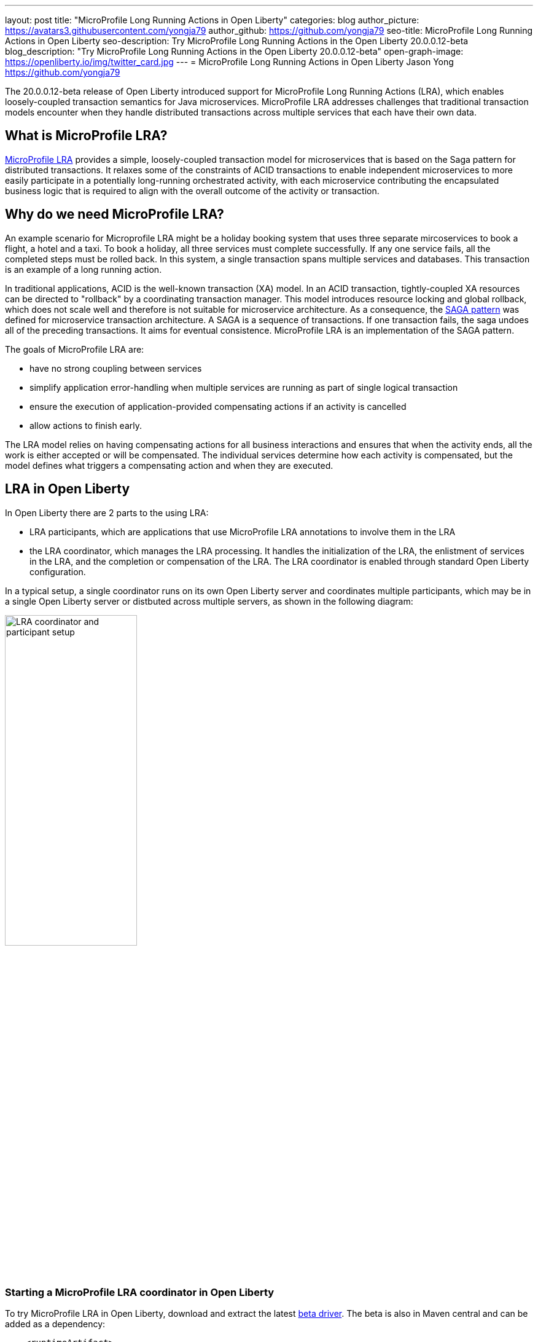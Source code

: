 ---
layout: post
title: "MicroProfile Long Running Actions in Open Liberty"
categories: blog
author_picture: https://avatars3.githubusercontent.com/yongja79
author_github: https://github.com/yongja79
seo-title: MicroProfile Long Running Actions in Open Liberty
seo-description: Try MicroProfile Long Running Actions in the Open Liberty 20.0.0.12-beta
blog_description: "Try MicroProfile Long Running Actions in the Open Liberty 20.0.0.12-beta"
open-graph-image: https://openliberty.io/img/twitter_card.jpg
---
= MicroProfile Long Running Actions in Open Liberty
Jason Yong <https://github.com/yongja79>

The 20.0.0.12-beta release of Open Liberty introduced support for MicroProfile Long Running Actions (LRA), which enables loosely-coupled transaction semantics for Java microservices. MicroProfile LRA addresses challenges that traditional transaction models encounter when they handle distributed transactions across multiple services that each have their own data.  


== What is MicroProfile LRA?

link:https://download.eclipse.org/microprofile/microprofile-lra-1.0-M1/microprofile-lra-spec.html[MicroProfile LRA] provides a simple, loosely-coupled transaction model for microservices that is based on the Saga pattern for distributed transactions. It relaxes some of the constraints of ACID transactions to enable independent microservices to more easily participate in a potentially long-running orchestrated activity, with each microservice contributing the encapsulated business logic that is required to align with the overall outcome of the activity or transaction. 


== Why do we need MicroProfile LRA? 

An example scenario for Microprofile LRA might be a holiday booking system that uses three separate mircoservices to book a flight, a hotel and a taxi. To book a holiday, all three services must complete successfully. If any one service fails, all the completed steps must be rolled back. In this system, a single transaction spans multiple services and databases. This transaction is an example of a long running action.

In traditional applications, ACID is the well-known transaction (XA) model. In an ACID transaction, tightly-coupled XA resources can be directed to "rollback" by a coordinating transaction manager. This model introduces resource locking and global rollback, which does not scale well and therefore is not suitable for microservice architecture. As a consequence, the link:https://developer.ibm.com/depmodels/microservices/articles/use-saga-to-solve-distributed-transaction-management-problems-in-a-microservices-architecture#saga[SAGA pattern] was defined for microservice transaction architecture. A SAGA is a sequence of transactions. If one transaction fails, the saga undoes all of the preceding transactions. It aims for eventual consistence. MicroProfile LRA is an implementation of the SAGA pattern.

The goals of MicroProfile LRA are: 

* have no strong coupling between services
* simplify application error-handling when multiple services are running as part of single logical transaction
* ensure the execution of application-provided compensating actions if an activity is cancelled
* allow actions to finish early.

The LRA model relies on having compensating actions for all business interactions and ensures that when the activity ends, all the work is either accepted or will be compensated. The individual services determine how each activity is compensated, but the model defines what triggers a compensating action and when they are executed.

== LRA in Open Liberty

In Open Liberty there are 2 parts to the using LRA:

* LRA participants, which are applications that use MicroProfile LRA annotations to involve them in the LRA
* the LRA coordinator, which manages the LRA processing. It handles the initialization of the LRA, the enlistment of services in the LRA, and the completion or compensation of the LRA. The LRA coordinator is enabled through standard Open Liberty configuration.

In a typical setup, a single coordinator runs on its own Open Liberty server and coordinates multiple participants, which may be in a single Open Liberty server or distbuted across multiple servers, as shown in the following diagram:

image::/img/blog/lra_typical_setup.png[LRA coordinator and participant setup,width=50%,align="center"]

=== Starting a MicroProfile LRA coordinator in Open Liberty
To try MicroProfile LRA in Open Liberty, download and extract the latest link:https://openliberty.io/downloads/#runtime_betas[beta driver].
The beta is also in Maven central and can be added as a dependency:

[source, xml]
----
    <runtimeArtifact>
        <groupId>io.openliberty.beta</groupId>
        <artifactId>openliberty-runtime</artifactId>
        <version>20.0.0.12-beta</version>
        <type>zip</type>
    </runtimeArtifact>
----

Create a new Open Liberty server to act as the coordinator by running the following command:

[source, bash]
----
bin/server create LRACoordinator
----

In order to start a coordinator in Open Liberty, you must first enable the `mpLRACoordinator-1.0` feature, as well as the `cdi-2.0` and `jaxrs-2.1` features, upon which it is dependant. The following `server.xml` file example shows the configuration for the coordinator:

[source,xml]
----
<?xml version="1.0" encoding="UTF-8"?>
<server description="new server">

    <!-- Enable features -->
    <featureManager>
        <feature>cdi-2.0</feature>
        <feature>jaxrs-2.1</feature>
        <feature>mpLRACoordinator-1.0</feature>
    </featureManager>
   
<!-- To access this server from a remote client, add a host attribute to the following element, e.g. host="*" -->
    <httpEndpoint id="defaultHttpEndpoint"
                httpPort="9080"
                httpsPort="9443" />

    <!-- Automatically expand WAR files and EAR files -->
    <applicationManager autoExpand="true"/>
    <!-- Default SSL configuration enables trust for default certificates from the Java runtime -->
    <ssl id="defaultSSLConfig" trustDefaultCerts="true" />
</server>
----
This configuration creates a coordinator with an end point of `http://localhost:9080/lrac`, based on the httpPort in `server.xml` file configuration.

Run the following command to start the Open Liberty server:
[source,bash]
----
bin/server start LRACoordinator
----
When you start the Open Liberty server look for the following messages in the server `messages.log` file:

[source,log]
----
[AUDIT   ] CWWKT0016I: Web application available (default_host): http://localhost:9080/lrac/
[AUDIT   ] CWWKZ0001I: Application mpLRACoordinator started in 8.045 seconds.
----
The server is now ready to coordinate LRA.

=== Creating a participant service

An LRA is started by the Open Liberty LRA coordinator when a participant service is annotated to require one. The coordinator creates a unique id for the LRA and makes it available to every participant in the LRA, so that any participant can later register a compensating action for that specific LRA. All participant interactions with the LRA are configured by annotations on methods in the participant service code.

The most basic type of LRA consists of a single participant, which requires the following three annotated methods:

* A join/create LRA method that uses the `@LRA` annotation and handles any required business logic
* A complete method that uses the `@Complete` annotation, to be called once the LRA completes successfully and handles any required business logic
* A compensate method that uses the `@Compensate` annotation, to be called if the LRA fails for any reason and includes any logic that is required to revert any changes that were made by the join/create method.


Let's have a look at a simple example of an LRA-enabled service that has some basic logic to determine whether it succeeds or fails. For the full source code for this example, see the link:https://github.com/yongja79/lra-blog-example[Open Liberty Microprofile Long Running Action example GitHub repo].

The following example shows at a single service called `BookFlight`, which has a simple `POST` method that starts the LRA:

[source, java]
----
    @LRA(value = LRA.Type.REQUIRED, end=false)
    @POST
    @Consumes(MediaType.TEXT_PLAIN)
    @Path("/book")
    public Response bookFlight(@HeaderParam(LRA_HTTP_CONTEXT_HEADER) String lraId, String destination) {
        String message = "Starting Flight booking to " + destination + " LRA with id: " + lraId + "\n";
        System.out.println(message);
        if (destination.equals("London") || destination.equals("Paris")) {
            System.out.println("Flight booked");
            return Response.ok().build();
        }
        else {
            System.out.println("Flight booking failed");
            return Response.serverError().build();
        }
    }
----

This example uses the `@LRA` annotation to register the method with the coordinator. The `LRA.Type` value denotes whether the method needs to be part of an LRA to run. The most commonly used `LRA.Type` values are:

* `REQUIRES_NEW`: A new LRA is always started when this method is called. Regardless of whether this method is called outside an LRA context or within a running LRA, it starts a new LRA.
* `REQUIRED`: An LRA context is required when this method is called. If it is called within a running LRA, it joins that LRA. If it is called outside an LRA, it starts a new one.
* `MANDATORY`: An LRA context is required when this method is called but it cannot create a new LRA. If this method is called within an LRA, it joins that LRA. If it is called outside an LRA, the method fails.

For more information on other `LRA.Type` values, see the link:https://download.eclipse.org/microprofile/microprofile-lra-1.0-M1/microprofile-lra-spec.html[MicroProfile LRA Specification].

Because the method from the previous exmple uses the the `LRA.Type.REQUIRED` value, if it is called as part of an LRA it joins that LRA, otherwise it starts a new LRA. The method knows which existing LRA to join by the `LRAid` value that is passed to it by the `LRA_HTTP_CONTEXT_HEADER` header. If the method is called outside of an LRA and must create a new one, the coordinator gives it a new `LRAid` value. The simple business logic determines the success purely on the destination variable that is passed to the method.

The completion method for the `BookFight` service looks like the following example:

[source, java]
----
    @Complete
    @Path("/complete")
    @PUT
    public Response completeFlight(@HeaderParam(LRA_HTTP_CONTEXT_HEADER) String lraId, String userData) {
        String message = "Flight Booking completed with LRA with id: " + lraId + "\n";
        System.out.println(message);
        return Response.ok(ParticipantStatus.Completed).build();
    }
----
This `@Complete` annotation is used to register this method to be called if the LRA completes successfully. Note that the `Path` annotation does not have to use the `/complete` value and can be whatever you want.


Finally, the compensate method looks like the following example:

[source, java]
----
    @Compensate
    @Path("/compensate")
    @PUT
    public Response compensateFlight(@HeaderParam(LRA_HTTP_CONTEXT_HEADER) String lraId, String userData) {
        String message = "Flight Booking compensated with LRA with id: " + lraId + "\n";
        System.out.println(message);
        return Response.ok(ParticipantStatus.Compensated.name()).build();
    }
----
The compensate method is similar to the complete method, except it uses the `@Compensate` annotation. This method is called if any service in the LRA fails. It includes any business logic that is necessary to roll back changes that the `@LRA` method made and return the service to its original state. It is up to the service developer to know how to roll the service back. The LRA implementation plays no part in the rollback except to ensure that the logic is run if the LRA fails.

While these three annotations form the basics of an LRA, there are several more annotations avaialble:

* `@Forget`- A method with this annotation is called if the complete or compensate methods fail and you want to release any resources that were allocated to the LRA.
* `@Leave` - A method with this annotation is called if the class is no longer interested in the LRA.
* `@Status` - When a method with this annotation is invoked, it returns the status of the LRA.
* `@AfterLRA` - A method with this annotation is called when an LRA is in its final state.

For more information about these annotaions, see the link:https://download.eclipse.org/microprofile/microprofile-lra-1.0-M1/microprofile-lra-spec.html[MicroProfile LRA Specification].

=== Running a participant service in Open Liberty
To try this example out, you must create a new server and enable the participant `mpLRA-1.0` feature, as well as the `cdi-2.0` and `jaxrs-2.1` features, upon which it is dependant.

To create a new server, run the following command:

[source, bash]
----
bin/server create LRAParticipant
----

Then replace or modify the `server.xml` for this new server with the following code:

[source,xml]
----
<?xml version="1.0" encoding="UTF-8"?>
<server description="new server">

    <!-- Enable features -->
    <featureManager>
        <feature>cdi-2.0</feature>
        <feature>jaxrs-2.1</feature>
        <feature>mpLRA-1.0</feature>
    </featureManager>

    <!-- To access this server from a remote client add a host attribute to the following element, e.g. host="*" -->
    <httpEndpoint id="defaultHttpEndpoint"
                httpPort="9081"
                httpsPort="9444" />

    <!-- Automatically expand WAR files and EAR files -->
    <applicationManager autoExpand="true"/>
    <webApplication location="BookHoliday.war" contextRoot="/holiday" />

<lra port="9080" host=localhost path="lrac" />
    
<!-- Default SSL configuration enables trust for default certificates from the Java runtime -->
    <ssl id="defaultSSLConfig" trustDefaultCerts="true" />
</server>
----
Ensure that the LRA participant port and host match those of the LRA coordinator Open Liberty server. Then deploy the `BookFlight.war` file to the apps directory of your participant server and start the server:

[source,bash]
----
bin/server start LRAParticipant
----

After a few moments, look for the following in the LRAParicipant server `messages.log` file:

[source,log]
----
CWWKT0016I: Web application available (default_host): http://localhost:9081/flight/
----
We now have an LRA participant that is orchestrated by the LRA coordinator.

image::/img/blog/lra_single_participant.png[Single particiapant example,width=35%,align="center"]

To see a successful LRA, make the following call
[source,bash]
----
curl -X POST -d London --header "Content-Type:text/plain" http://localhost:9081/flight/flight/book
----

Look for the following messages in the logs:
[source,log]
----
Starting Flight booking to London LRA with id: http://localhost:9080/lrac/lra-coordinator/0_ffffc0a80002_d936_5fbf8f16_73
Flight booked
Flight Booking completed with LRA with id: http://localhost:9080/lrac/lra-coordinator/0_ffffc0a80002_d936_5fbf8f16_73 
----

This shows that the method was successfully called and an LRA started with an `LRAid` value of `http://localhost:9080/lrac/lra-coordinator/0_ffffc0a80002_d936_5fbf8f16_73`. 
The business logic successfully ran and the complete method was called when the success response returned.

To see a failing case, run the following command:

----
curl -X POST -d Dublin --header "Content-Type:text/plain" http://localhost:9081/flight/lra/flight/book
----

Look for the following messages in the logs:
[source,log]
----
Starting Flight booking to Dublin LRA with id: http://localhost:9080/lrac/lra-coordinator/0_ffffc0a80002_d936_5fbf8f16_15e
Flight booking failed
Flight Booking compensated with LRA with id: http://localhost:9080/lrac/lra-coordinator/0_ffffc0a80002_d936_5fbf8f16_15e
----
These messages show the successful start of the LRA but since the business logic failed and the method returned an error response, the compensate method is automatically called and run.

=== Configuring an LRA with multiple participants
While an LRA is useful for a single service, it is more common to have multiple services in an LRA. In the following examples, the `BookHoliday` service, calls the `BookFlight` service and another new service called `BookHotel.`


The following example shows the `BookHoliday` LRA method:

[source,java]
----
    @LRA(value = LRA.Type.REQUIRES_NEW)
    @POST
    @Consumes(MediaType.TEXT_PLAIN)
    @Path("/book")
    public Response bookHoliday(@HeaderParam(LRA_HTTP_CONTEXT_HEADER) String lraId, String destination ) {
        String message = "Starting Holiday booking to: " + destination + " LRA with id: " + lraId + "\n";
        System.out.println(message);

        Response flightResponse = flightTarget.request().post(Entity.entity(destination, MediaType.TEXT_PLAIN));
        String flightEntity = flightResponse.readEntity(String.class);

        Response hotelResponse = hotelTarget.request().post(Entity.entity(destination, MediaType.TEXT_PLAIN));
        String hotelEntity = hotelResponse.readEntity(String.class);

        return Response.ok().build();
    }
----
In this this service, we set the `LRA.Type` value to `REQUIRES_NEW` because this service initiates the LRA and always starts a new LRA when called. 

The  following example shows the `BookHotel` method:

[source,java]
----
    @LRA(value = LRA.Type.MANDATORY, end=false)
    @POST
    @Consumes(MediaType.TEXT_PLAIN)
    @Path("/book")
    public Response bookHotel(@HeaderParam(LRA_HTTP_CONTEXT_HEADER) String lraId, String destination) {
        String message = "Starting Hotel booking to " + destination + " LRA with id: " + lraId + "\n";
        System.out.println(message);
        if (destination.equals("London")) {
            System.out.println("Hotel booked");
            return Response.ok().build();
        }
        else {
            System.out.println("Hotel booking failed");
            return Response.serverError().build();
        }
    }
----
The `LRA.Type` value for the `BookHotel` service is set to MANDATORY, which means that it has to be called as part of an LRA and fails automatically if it is called outside of one. So while the `BookFlight` service start its own LRA if called outside of one, the `BookHotel` service returns an error if it is called outside of an LRA.

The best practice is usually for each service to be deployed on a separate Open Liberty server. However, for convenience in this example case, deploy the `BookHoliday.war` and `BookHotel.war` to the `LRAParticipant` server and add the following lines to the `server.xml` file:
[source,xml]
----
    <webApplication location="BookHoliday.war" contextRoot="/holiday" />
    <webApplication location="BookHotel.war" contextRoot="/hotel" />
----
This configuration gives us three microservices that participate in a single LRA, which is orchestrated by the coordinator, as shown in the following diagram:

image::/img/blog/lra_multiple_participants.png[Multiple participant example,width=35%,align="center"]

To test a successful call, run the following command:

[source,bash]
----
curl -X POST -d London --header "Content-Type:text/plain" http://localhost:9081/holiday/lra/holiday/book 
----

Look for the following messages in the logs:
[source,log]
----
Starting Holiday booking to: London LRA with id: http://localhost:9080/lrac/lra-coordinator/0_ffffc0a80002_d936_5fbf8f16_789
Starting Flight booking to London LRA with id: http://localhost:9080/lrac/lra-coordinator/0_ffffc0a80002_d936_5fbf8f16_789
Flight booked
Starting Hotel booking to London LRA with id: http://localhost:9080/lrac/lra-coordinator/0_ffffc0a80002_d936_5fbf8f16_789
Hotel booked
Holiday Booking completed with LRA with id: http://localhost:9080/lrac/lra-coordinator/0_ffffc0a80002_d936_5fbf8f16_789
Flight Booking completed with LRA with id: http://localhost:9080/lrac/lra-coordinator/0_ffffc0a80002_d936_5fbf8f16_789
Hotel Booking completed with LRA with id: http://localhost:9080/lrac/lra-coordinator/0_ffffc0a80002_d936_5fbf8f16_789
----

These messages show all three services being called successfully and the corresponding completion methods being called.

To see what happens if the `BookFlight` service fails, run the following command: 

[source,bash]
----
curl -X POST -d Dublin --header "Content-Type:text/plain" http://localhost:9081/holiday/lra/holiday/book 
----

Look for the following messages in the logs:
[source,log]
----
Starting Holiday booking to: Dublin LRA with id: http://localhost:9080/lrac/lra-coordinator/0_ffffc0a80002_d936_5fbf8f16_80f
Starting Flight booking to Dublin LRA with id: http://localhost:9080/lrac/lra-coordinator/0_ffffc0a80002_d936_5fbf8f16_80f
Flight booking failed
Holiday Booking compensated with LRA with id: http://localhost:9080/lrac/lra-coordinator/0_ffffc0a80002_d936_5fbf8f16_80f
Flight Booking compensated with LRA with id: http://localhost:9080/lrac/lra-coordinator/0_ffffc0a80002_d936_5fbf8f16_80f
----
Both the `BookHoliday` and `BookFlight` services are called but because the `BookFlight` service fails the `BookHotel` service is never called and the `BookHoliday` and `BookFlight` compensation methods are called.


The final example shows what happens if the BookHotel service fails. Run the following command:

[source,bash]
----
curl -X POST -d Paris --header "Content-Type:text/plain" http://localhost:9081/holiday/lra/holiday/book
----

Look for the following messages in the logs:
[source,log]
----
Starting Holiday booking to: Paris LRA with id: http://localhost:9080/lrac/lra-coordinator/0_ffffc0a80002_d936_5fbf8f16_805
Starting Flight booking to Paris LRA with id: http://localhost:9080/lrac/lra-coordinator/0_ffffc0a80002_d936_5fbf8f16_805
Flight booked
Starting Hotel booking to Paris LRA with id: http://localhost:9080/lrac/lra-coordinator/0_ffffc0a80002_d936_5fbf8f16_805
Hotel booking failed
Holiday Booking compensated with LRA with id: http://localhost:9080/lrac/lra-coordinator/0_ffffc0a80002_d936_5fbf8f16_805
Flight Booking compensated with LRA with id: http://localhost:9080/lrac/lra-coordinator/0_ffffc0a80002_d936_5fbf8f16_805
Hotel Booking compensated with LRA with id: http://localhost:9080/lrac/lra-coordinator/0_ffffc0a80002_d936_5fbf8f16_805 
----

These messages show all three services starting and the `BookFlight` service being successful. However, since the `BookHotel` service  fails, the LRA fails and all three compensation methods are called.

== Conclusion
The examples that are detailed in this blog show how to set up an LRA coordinator on Open Liberty, how to configure a simple multi-participant LRA, and how the LRA flow works through the `@Complete` and `@Compensate` annotations.

You can do a lot more with LRA and detailed information can be found by going to the link:https://download.eclipse.org/microprofile/microprofile-lra-1.0-M1/microprofile-lra-spec.html[MicroProfile LRA Specifications].

== What next?
To try MicroProfile LRA on Open Liberty download the latest link:https://openliberty.io/downloads/#runtime_betas[Open Liberty beta]. If you want to try the examples that are detailed in this blog, you can get all the code from this link:https://github.com/yongja79/lra-blog-example[github repository].

Let us know what you think on link:https://groups.io/g/openliberty[our mailing list]. If you hit a problem, link:https://stackoverflow.com/questions/tagged/open-liberty[post a question on StackOverflow]. If you hit a bug, link:https://github.com/OpenLiberty/open-liberty/issues[please raise an issue].
